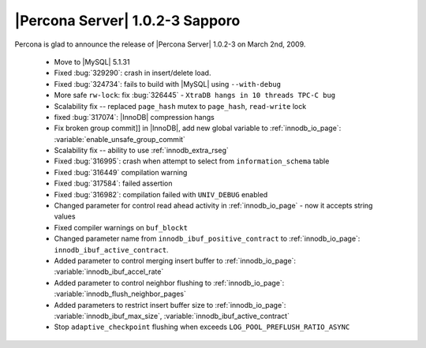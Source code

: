 .. rn:: 1.0.2-3

==================================
 |Percona Server| 1.0.2-3 Sapporo
==================================

Percona is glad to announce the release of |Percona Server| 1.0.2-3 on March 2nd, 2009.

  * Move to |MySQL| 5.1.31

  * Fixed :bug:`329290`: crash in insert/delete load.

  * Fixed :bug:`324734`: fails to build with |MySQL| using ``--with-debug``

  * More safe ``rw-lock``: fix :bug:`326445` - ``XtraDB hangs in 10 threads TPC-C bug``

  * Scalability fix -- replaced ``page_hash`` mutex to ``page_hash``, ``read-write`` lock

  * fixed :bug:`317074`: |InnoDB| compression hangs

  * Fix broken group commit]] in |InnoDB|, add new global variable to :ref:`innodb_io_page`: :variable:`enable_unsafe_group_commit`

  * Scalability fix -- ability to use :ref:`innodb_extra_rseg` 

  * Fixed :bug:`316995`: crash when attempt to select from ``information_schema`` table

  * Fixed :bug:`316449` compilation warning

  * Fixed :bug:`317584`: failed assertion

  * Fixed :bug:`316982`: compilation failed with ``UNIV_DEBUG`` enabled

  * Changed parameter for control read ahead activity in :ref:`innodb_io_page` - now it accepts string values

  * Fixed compiler warnings on ``buf_blockt``

  * Changed parameter name from ``innodb_ibuf_positive_contract`` to :ref:`innodb_io_page`: ``innodb_ibuf_active_contract``.

  * Added parameter to control merging insert buffer to :ref:`innodb_io_page`: :variable:`innodb_ibuf_accel_rate`

  * Added parameter to control neighbor flushing to :ref:`innodb_io_page`: :variable:`innodb_flush_neighbor_pages`

  * Added parameters to restrict insert buffer size to :ref:`innodb_io_page`: :variable:`innodb_ibuf_max_size`, :variable:`innodb_ibuf_active_contract`

  * Stop ``adaptive_checkpoint`` flushing when exceeds ``LOG_POOL_PREFLUSH_RATIO_ASYNC``
